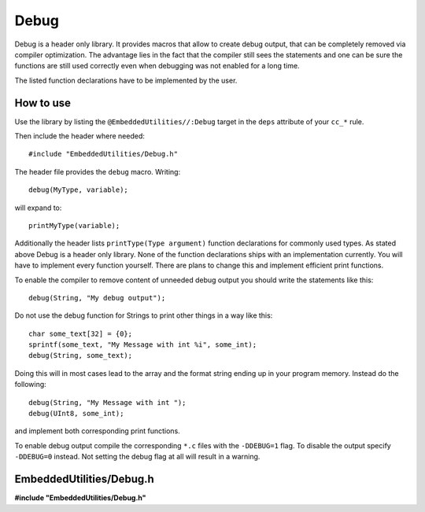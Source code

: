 -----
Debug
-----

Debug is a header only library.
It provides macros that allow
to create debug output, that
can be completely removed via
compiler optimization. The
advantage lies in the fact
that the compiler still sees
the statements and one can
be sure the functions are
still used correctly even
when debugging was not enabled
for a long time.

The listed function declarations
have to be implemented by the
user.

How to use
----------

Use the library by listing the ``@EmbeddedUtilities//:Debug`` target
in the ``deps`` attribute of your ``cc_*`` rule.

Then include the header where needed::
  
  #include "EmbeddedUtilities/Debug.h"

The header file provides the ``debug``
macro. Writing::

  debug(MyType, variable);

will expand to::

  printMyType(variable);

Additionally the header lists ``printType(Type argument)`` function
declarations for commonly used types. As stated above Debug is a 
header only library. None of the function declarations ships
with an implementation currently. You will have to implement
every function yourself. There are plans to change this and
implement efficient print functions.

To enable the compiler to remove content of unneeded debug
output you should write the statements like this::

  debug(String, "My debug output");

Do not use the debug function for Strings to print other things
in a way like this::

  char some_text[32] = {0};
  sprintf(some_text, "My Message with int %i", some_int);
  debug(String, some_text);

Doing this will in most cases lead to the array and the
format string ending up in your program memory.
Instead do the following::

  debug(String, "My Message with int ");
  debug(UInt8, some_int);

and implement both corresponding print functions.

To enable debug output compile the corresponding ``*.c`` files
with the ``-DDEBUG=1`` flag.
To disable the output specify ``-DDEBUG=0`` instead.
Not setting the debug flag at all will result in a warning.
  

EmbeddedUtilities/Debug.h
------------

**#include "EmbeddedUtilities/Debug.h"**

.. doxygenfile:: EmbeddedUtilities/Debug.h
